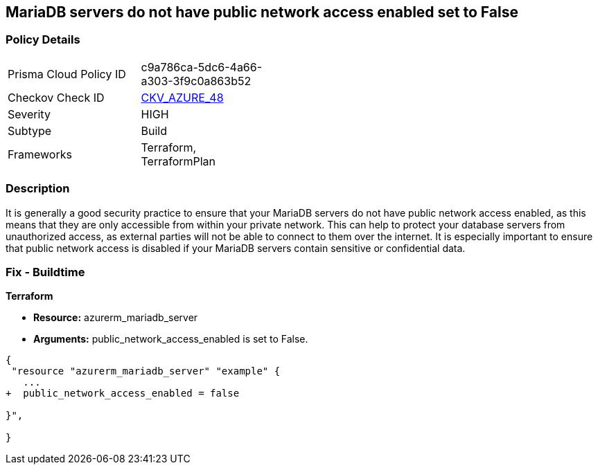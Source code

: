 == MariaDB servers do not have public network access enabled set to False
// Azure MariaDB servers public network access enabled  


=== Policy Details 

[width=45%]
[cols="1,1"]
|=== 
|Prisma Cloud Policy ID 
| c9a786ca-5dc6-4a66-a303-3f9c0a863b52

|Checkov Check ID 
| https://github.com/bridgecrewio/checkov/tree/master/checkov/terraform/checks/resource/azure/MariaDBPublicAccessDisabled.py[CKV_AZURE_48]

|Severity
|HIGH

|Subtype
|Build

|Frameworks
|Terraform, TerraformPlan

|=== 



=== Description 


It is generally a good security practice to ensure that your MariaDB servers do not have public network access enabled, as this means that they are only accessible from within your private network.
This can help to protect your database servers from unauthorized access, as external parties will not be able to connect to them over the internet.
It is especially important to ensure that public network access is disabled if your MariaDB servers contain sensitive or confidential data.

=== Fix - Buildtime


*Terraform* 


* *Resource:* azurerm_mariadb_server
* *Arguments:* public_network_access_enabled is set to False.


[source,go]
----
{
 "resource "azurerm_mariadb_server" "example" {
   ...
+  public_network_access_enabled = false

}",

}
----

